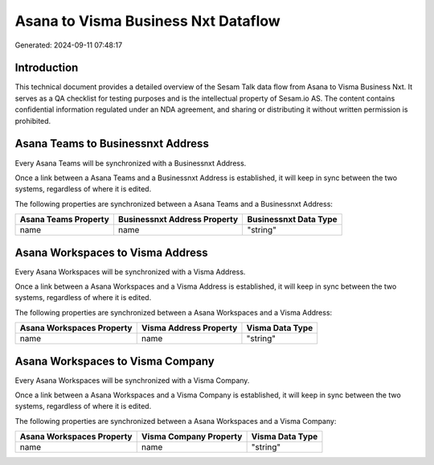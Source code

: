 ====================================
Asana to Visma Business Nxt Dataflow
====================================

Generated: 2024-09-11 07:48:17

Introduction
------------

This technical document provides a detailed overview of the Sesam Talk data flow from Asana to Visma Business Nxt. It serves as a QA checklist for testing purposes and is the intellectual property of Sesam.io AS. The content contains confidential information regulated under an NDA agreement, and sharing or distributing it without written permission is prohibited.

Asana Teams to Businessnxt Address
----------------------------------
Every Asana Teams will be synchronized with a Businessnxt Address.

Once a link between a Asana Teams and a Businessnxt Address is established, it will keep in sync between the two systems, regardless of where it is edited.

The following properties are synchronized between a Asana Teams and a Businessnxt Address:

.. list-table::
   :header-rows: 1

   * - Asana Teams Property
     - Businessnxt Address Property
     - Businessnxt Data Type
   * - name
     - name
     - "string"


Asana Workspaces to Visma Address
---------------------------------
Every Asana Workspaces will be synchronized with a Visma Address.

Once a link between a Asana Workspaces and a Visma Address is established, it will keep in sync between the two systems, regardless of where it is edited.

The following properties are synchronized between a Asana Workspaces and a Visma Address:

.. list-table::
   :header-rows: 1

   * - Asana Workspaces Property
     - Visma Address Property
     - Visma Data Type
   * - name
     - name
     - "string"


Asana Workspaces to Visma Company
---------------------------------
Every Asana Workspaces will be synchronized with a Visma Company.

Once a link between a Asana Workspaces and a Visma Company is established, it will keep in sync between the two systems, regardless of where it is edited.

The following properties are synchronized between a Asana Workspaces and a Visma Company:

.. list-table::
   :header-rows: 1

   * - Asana Workspaces Property
     - Visma Company Property
     - Visma Data Type
   * - name
     - name
     - "string"

